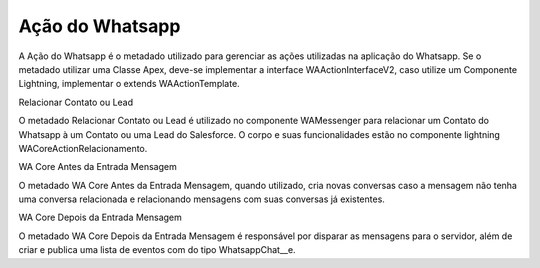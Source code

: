 ################
Ação do Whatsapp
################
A Ação do Whatsapp é o metadado utilizado para gerenciar as ações utilizadas na aplicação do Whatsapp.
Se o metadado utilizar uma Classe Apex, deve-se implementar a interface WAActionInterfaceV2, caso utilize um Componente Lightning, implementar o extends WAActionTemplate.

.. image:: metadados1.png
    :width: 500px
    :alt: Solidity logo
    :align: center
 
Relacionar Contato ou Lead
 
.. image:: metadados2.png
    :width: 500px
    :alt: Solidity logo
    :align: center
 
O metadado Relacionar Contato ou Lead é utilizado no componente WAMessenger para relacionar um Contato do Whatsapp à um Contato ou uma Lead do Salesforce. O corpo e suas funcionalidades estão no componente lightning WACoreActionRelacionamento.

WA Core Antes da Entrada Mensagem
 
.. image:: metadados3.png
    :width: 500px
    :alt: Solidity logo
    :align: center
    
O metadado WA Core Antes da Entrada Mensagem, quando utilizado, cria novas conversas caso a mensagem não tenha uma conversa relacionada e relacionando mensagens com suas conversas já existentes.

WA Core Depois da Entrada Mensagem
 
.. image:: metadados4.png
    :width: 500px
    :alt: Solidity logo
    :align: center
   
O metadado WA Core Depois da Entrada Mensagem é responsável por disparar as mensagens para o servidor, além de criar e publica uma lista de eventos com do tipo WhatsappChat__e.
 
